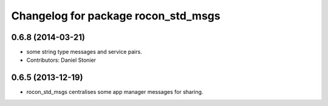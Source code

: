 ^^^^^^^^^^^^^^^^^^^^^^^^^^^^^^^^^^^^
Changelog for package rocon_std_msgs
^^^^^^^^^^^^^^^^^^^^^^^^^^^^^^^^^^^^

0.6.8 (2014-03-21)
------------------
* some string type messages and service pairs.
* Contributors: Daniel Stonier

0.6.5 (2013-12-19)
------------------
* rocon_std_msgs centralises some app manager messages for sharing.


